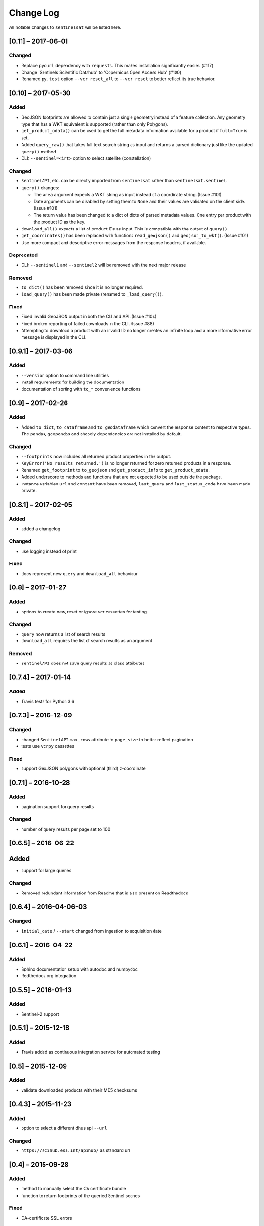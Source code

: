Change Log
==========

All notable changes to ``sentinelsat`` will be listed here.


[0.11] – 2017-06-01
-------------------

Changed
~~~~~~~
* Replace ``pycurl`` dependency with ``requests``. This makes installation significantly easier. (#117)
* Change 'Sentinels Scientific Datahub' to 'Copernicus Open Access Hub' (#100)
* Renamed ``py.test`` option ``--vcr reset_all`` to ``--vcr reset`` to better reflect its true behavior.


[0.10] – 2017-05-30
-------------------

Added
~~~~~
* GeoJSON footprints are allowed to contain just a single geometry instead of a feature
  collection. Any geometry type that has a WKT equivalent is supported (rather than only
  Polygons).
* ``get_product_odata()`` can be used to get the full metadata information available for a
  product if ``full=True`` is set.
* Added ``query_raw()`` that takes full text search string as input and returns a parsed
  dictionary just like the updated ``query()`` method.
* CLI: ``--sentinel=<int>`` option to select satellite (constellation)

Changed
~~~~~~~
* ``SentinelAPI``, etc. can be directly imported from ``sentinelsat`` rather than
  ``sentinelsat.sentinel``.
* ``query()`` changes:

  - The ``area`` argument expects a WKT string as input instead of a coordinate string.
    (Issue #101)
  - Date arguments can be disabled by setting them to ``None`` and their values are
    validated on the client side. (Issue #101)
  - The return value has been changed to a dict of dicts of parsed metadata values. One entry per
    product with the product ID as the key.

* ``download_all()`` expects a list of product IDs as input. This is compatible with the output of
  ``query()``.
* ``get_coordinates()`` has been replaced with functions ``read_geojson()`` and
  ``geojson_to_wkt()``. (Issue #101)
* Use more compact and descriptive error messages from the response headers, if available.

Deprecated
~~~~~~~~~~
* CLI: ``--sentinel1`` and ``--sentinel2`` will be removed with the next major release

Removed
~~~~~~~
* ``to_dict()`` has been removed since it is no longer required.
* ``load_query()`` has been made private (renamed to ``_load_query()``).


Fixed
~~~~~
* Fixed invalid GeoJSON output in both the CLI and API. (Issue #104)
* Fixed broken reporting of failed downloads in the CLI. (Issue #88)
* Attempting to download a product with an invalid ID no longer creates an infinite loop and a
  more informative error message is displayed in the CLI.


[0.9.1] – 2017-03-06
--------------------

Added
~~~~~
* ``--version`` option to command line utilities
* install requirements for building the documentation
* documentation of sorting with ``to_*`` convenience functions

[0.9] – 2017-02-26
------------------

Added
~~~~~

* Added ``to_dict``, ``to_dataframe`` and ``to_geodataframe`` which convert the
  response content to respective types. The pandas, geopandas and shapely dependencies
  are not installed by default.

Changed
~~~~~~~

* ``--footprints`` now includes all returned product properties in the output.
* ``KeyError('No results returned.')`` is no longer returned for zero returned products in a response.
* Renamed ``get_footprint`` to ``to_geojson`` and ``get_product_info`` to ``get_product_odata``.
* Added underscore to methods and functions that are not expected to be used outside the package.
* Instance variables ``url`` and ``content`` have been removed,
  ``last_query`` and ``last_status_code`` have been made private.

[0.8.1] – 2017-02-05
--------------------

Added
~~~~~

* added a changelog

Changed
~~~~~~~

* use logging instead of print

Fixed
~~~~~

* docs represent new ``query`` and ``download_all`` behaviour

[0.8] – 2017-01-27
------------------

Added
~~~~~

* options to create new, reset or ignore vcr cassettes for testing

Changed
~~~~~~~

* ``query`` now returns a list of search results
* ``download_all`` requires the list of search results as an argument

Removed
~~~~~~~

* ``SentinelAPI`` does not save query results as class attributes

[0.7.4] – 2017-01-14
--------------------

Added
~~~~~

* Travis tests for Python 3.6

[0.7.3] – 2016-12-09
--------------------

Changed
~~~~~~~

* changed ``SentinelAPI`` ``max_rows`` attribute to ``page_size`` to
  better reflect pagination
* tests use ``vcrpy`` cassettes

Fixed
~~~~~

* support GeoJSON polygons with optional (third) z-coordinate

[0.7.1] – 2016-10-28
--------------------

Added
~~~~~

* pagination support for query results

Changed
~~~~~~~

* number of query results per page set to 100

[0.6.5] – 2016-06-22
--------------------

Added
-----

* support for large queries

Changed
~~~~~~~

* Removed redundant information from Readme that is also present on
  Readthedocs

[0.6.4] – 2016-04-06-03
-----------------------

Changed
~~~~~~~

* ``initial_date`` / ``--start`` changed from ingestion to acquisition
  date

[0.6.1] – 2016-04-22
--------------------

Added
~~~~~

* Sphinx documentation setup with autodoc and numpydoc
* Redthedocs.org integration

[0.5.5] – 2016-01-13
--------------------

Added
~~~~~

* Sentinel-2 support

[0.5.1] – 2015-12-18
--------------------

Added
~~~~~

* Travis added as continuous integration service for automated testing

[0.5] – 2015-12-09
------------------

Added
~~~~~

* validate downloaded products with their MD5 checksums

[0.4.3] – 2015-11-23
--------------------

Added
~~~~~

* option to select a different dhus api ``--url``

Changed
~~~~~~~

* ``https://scihub.esa.int/apihub/`` as standard url

[0.4] – 2015-09-28
------------------

Added
~~~~~

* method to manually select the CA certificate bundle
* function to return footprints of the queried Sentinel scenes

Fixed
~~~~~

* CA-certificate SSL errors

[0.3] – 2015-06-10
------------------

Added
~~~~~

* ``--query`` parameter to use extra search keywords in the cli

[0.1] – 2015-06-05
------------------

* first release
